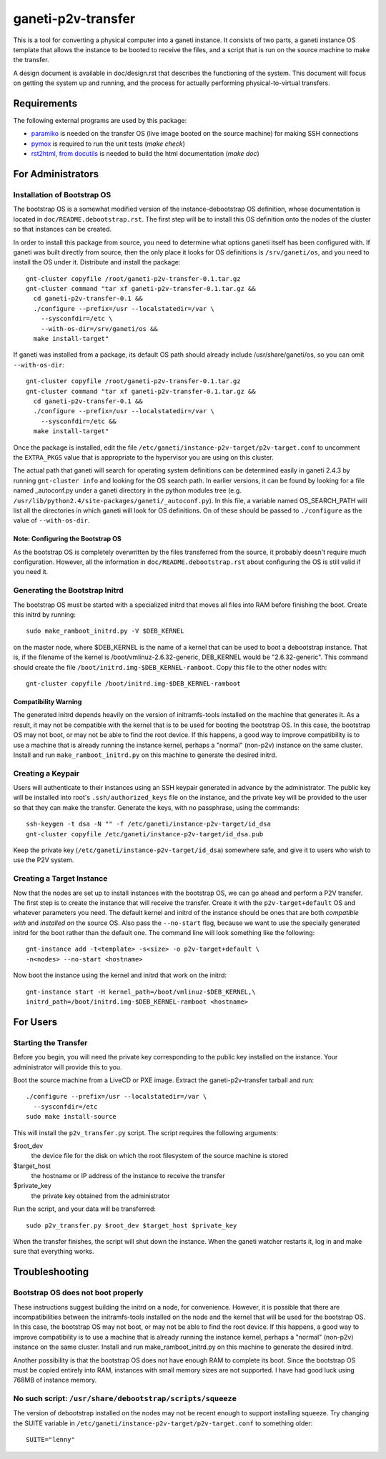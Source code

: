 ===================
ganeti-p2v-transfer
===================

This is a tool for converting a physical computer into a ganeti
instance. It consists of two parts, a ganeti instance OS template that
allows the instance to be booted to receive the files, and a script that
is run on the source machine to make the transfer.

A design document is available in doc/design.rst that describes the
functioning of the system. This document will focus on getting the
system up and running, and the process for actually performing
physical-to-virtual transfers.

Requirements
============

The following external programs are used by this package:

* `paramiko <http://www.lag.net/paramiko/>`_ is needed on the transfer
  OS (live image booted on the source machine) for making SSH
  connections
* `pymox <http://code.google.com/p/pymox/>`_ is required to run the unit
  tests (`make check`)
* `rst2html, from docutils <http://docutils.sourceforge.net/>`_ is
  needed to build the html documentation (`make doc`)


For Administrators
==================

Installation of Bootstrap OS
----------------------------

The bootstrap OS is a somewhat modified version of the
instance-debootstrap OS definition, whose documentation is located in
``doc/README.debootstrap.rst``. The first step will be to install this
OS definition onto the nodes of the cluster so that instances can be
created.

In order to install this package from source, you need to determine what
options ganeti itself has been configured with. If ganeti was built
directly from source, then the only place it looks for OS definitions is
``/srv/ganeti/os``, and you need to install the OS under it. Distribute
and install the package::

  gnt-cluster copyfile /root/ganeti-p2v-transfer-0.1.tar.gz
  gnt-cluster command "tar xf ganeti-p2v-transfer-0.1.tar.gz &&
    cd ganeti-p2v-transfer-0.1 &&
    ./configure --prefix=/usr --localstatedir=/var \
      --sysconfdir=/etc \
      --with-os-dir=/srv/ganeti/os &&
    make install-target"

If ganeti was installed from a package, its default OS path should
already include /usr/share/ganeti/os, so you can omit
``--with-os-dir``::

  gnt-cluster copyfile /root/ganeti-p2v-transfer-0.1.tar.gz
  gnt-cluster command "tar xf ganeti-p2v-transfer-0.1.tar.gz &&
    cd ganeti-p2v-transfer-0.1 &&
    ./configure --prefix=/usr --localstatedir=/var \
      --sysconfdir=/etc &&
    make install-target"


Once the package is installed, edit the file
``/etc/ganeti/instance-p2v-target/p2v-target.conf`` to uncomment the
``EXTRA_PKGS`` value that is appropriate to the hypervisor you are using
on this cluster.

The actual path that ganeti will search for operating system definitions
can be determined easily in ganeti 2.4.3 by running ``gnt-cluster info``
and looking for the OS search path. In earlier versions, it can be found
by looking for a file named _autoconf.py under a ganeti directory in the
python modules tree (e.g.
``/usr/lib/python2.4/site-packages/ganeti/_autoconf.py``). In this file,
a variable named OS_SEARCH_PATH will list all the directories in which
ganeti will look for OS definitions. On of these should be passed to
``./configure`` as the value of ``--with-os-dir``.


Note: Configuring the Bootstrap OS
~~~~~~~~~~~~~~~~~~~~~~~~~~~~~~~~~~

As the bootstrap OS is completely overwritten by the files transferred
from the source, it probably doesn't require much configuration.
However, all the information in ``doc/README.debootstrap.rst`` about
configuring the OS is still valid if you need it.


Generating the Bootstrap Initrd
-------------------------------

The bootstrap OS must be started with a specialized initrd that moves
all files into RAM before finishing the boot. Create this initrd by
running::

  sudo make_ramboot_initrd.py -V $DEB_KERNEL

on the master node, where $DEB_KERNEL is the name of a kernel that can
be used to boot a debootstrap instance. That is, if the filename of the
kernel is /boot/vmlinuz-2.6.32-generic, DEB_KERNEL would be
"2.6.32-generic". This command should create the file
``/boot/initrd.img-$DEB_KERNEL-ramboot``. Copy this file to the other
nodes with::

  gnt-cluster copyfile /boot/initrd.img-$DEB_KERNEL-ramboot

Compatibility Warning
~~~~~~~~~~~~~~~~~~~~~

The generated initrd depends heavily on the version of initramfs-tools
installed on the machine that generates it. As a result, it may not be
compatible with the kernel that is to be used for booting the bootstrap
OS. In this case, the bootstrap OS may not boot, or may not be able to
find the root device. If this happens, a good way to improve
compatibility is to use a machine that is already running the instance
kernel, perhaps a "normal" (non-p2v) instance on the same cluster.
Install and run ``make_ramboot_initrd.py`` on this machine to generate
the desired initrd.

Creating a Keypair
------------------

Users will authenticate to their instances using an SSH keypair
generated in advance by the administrator. The public key will be
installed into root's ``.ssh/authorized_keys`` file on the instance, and
the private key will be provided to the user so that they can make the
transfer. Generate the keys, with no passphrase, using the commands::

  ssh-keygen -t dsa -N "" -f /etc/ganeti/instance-p2v-target/id_dsa
  gnt-cluster copyfile /etc/ganeti/instance-p2v-target/id_dsa.pub

Keep the private key (``/etc/ganeti/instance-p2v-target/id_dsa``)
somewhere safe, and give it to users who wish to use the P2V system.


Creating a Target Instance
--------------------------

Now that the nodes are set up to install instances with the bootstrap
OS, we can go ahead and perform a P2V transfer. The first step is to
create the instance that will receive the transfer. Create it with
the ``p2v-target+default`` OS and whatever parameters you need. The
default kernel and initrd of the instance should be ones that are both
*compatible with* and *installed on* the source OS. Also pass the
``--no-start`` flag, because we want to use the specially generated
initrd for the boot rather than the default one. The command line will
look something like the following::

  gnt-instance add -t<template> -s<size> -o p2v-target+default \
  -n<nodes> --no-start <hostname>

Now boot the instance using the kernel and initrd that work on the
initrd::

  gnt-instance start -H kernel_path=/boot/vmlinuz-$DEB_KERNEL,\
  initrd_path=/boot/initrd.img-$DEB_KERNEL-ramboot <hostname>


For Users
=========

Starting the Transfer
---------------------

Before you begin, you will need the private key corresponding to the
public key installed on the instance. Your administrator will provide
this to you.

Boot the source machine from a LiveCD or PXE image. Extract the
ganeti-p2v-transfer tarball and run::

  ./configure --prefix=/usr --localstatedir=/var \
    --sysconfdir=/etc
  sudo make install-source

This will install the ``p2v_transfer.py`` script. The script requires
the following arguments:

$root_dev
  the device file for the disk on which the root filesystem of the
  source machine is stored

$target_host
  the hostname or IP address of the instance to receive the transfer

$private_key
  the private key obtained from the administrator

Run the script, and your data will be transferred::

  sudo p2v_transfer.py $root_dev $target_host $private_key

When the transfer finishes, the script will shut down the instance. When
the ganeti watcher restarts it, log in and make sure that everything
works.


Troubleshooting
===============

Bootstrap OS does not boot properly
-----------------------------------

These instructions suggest building the initrd on a node, for
convenience.  However, it is possible that there are incompatibilities
between the initramfs-tools installed on the node and the kernel that
will be used for the bootstrap OS. In this case, the bootstrap OS may
not boot, or may not be able to find the root device. If this happens, a
good way to improve compatibility is to use a machine that is already
running the instance kernel, perhaps a "normal" (non-p2v) instance on
the same cluster. Install and run make_ramboot_initrd.py on this machine
to generate the desired initrd.

Another possibility is that the bootstrap OS does not have enough RAM to
complete its boot. Since the bootstrap OS must be copied entirely into
RAM, instances with small memory sizes are not supported. I have had
good luck using 768MB of instance memory.

No such script: ``/usr/share/debootstrap/scripts/squeeze``
----------------------------------------------------------
The version of debootstrap installed on the nodes may not be recent
enough to support installing squeeze. Try changing the SUITE variable in
``/etc/ganeti/instance-p2v-target/p2v-target.conf`` to something older::

  SUITE="lenny"

.. vim: set textwidth=72 :
.. Local Variables:
.. mode: rst
.. fill-column: 72
.. End:

